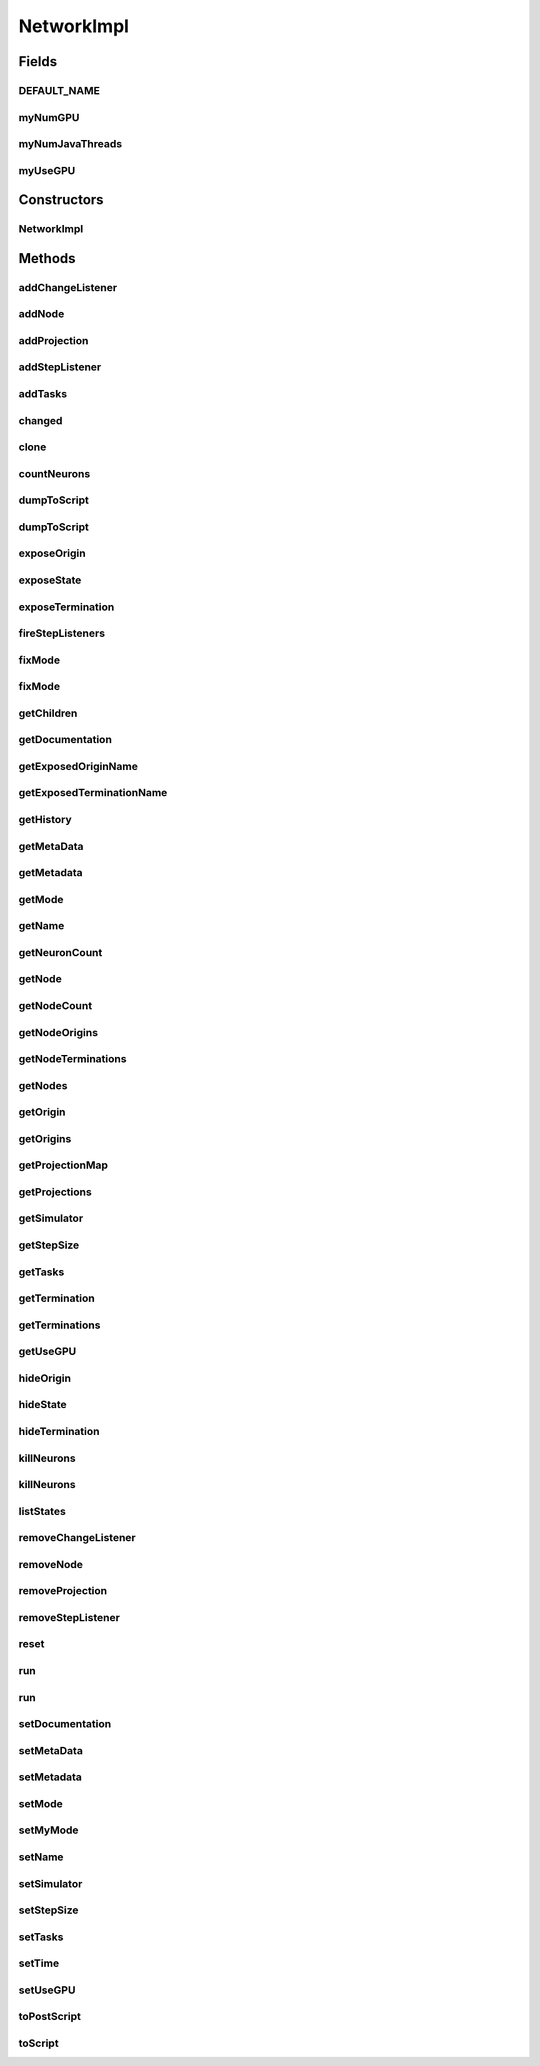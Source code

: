 .. java:import:: java.io File

.. java:import:: java.io FileNotFoundException

.. java:import:: java.io Serializable

.. java:import:: java.lang.reflect Method

.. java:import:: java.util ArrayList

.. java:import:: java.util Arrays

.. java:import:: java.util Collection

.. java:import:: java.util HashMap

.. java:import:: java.util Iterator

.. java:import:: java.util LinkedHashMap

.. java:import:: java.util LinkedList

.. java:import:: java.util List

.. java:import:: java.util Map

.. java:import:: java.util Properties

.. java:import:: org.apache.log4j Logger

.. java:import:: ca.nengo.model Ensemble

.. java:import:: ca.nengo.model InstantaneousOutput

.. java:import:: ca.nengo.model Network

.. java:import:: ca.nengo.model Node

.. java:import:: ca.nengo.model Origin

.. java:import:: ca.nengo.model Probeable

.. java:import:: ca.nengo.model Projection

.. java:import:: ca.nengo.model SimulationException

.. java:import:: ca.nengo.model SimulationMode

.. java:import:: ca.nengo.model StepListener

.. java:import:: ca.nengo.model StructuralException

.. java:import:: ca.nengo.model Termination

.. java:import:: ca.nengo.model.nef.impl DecodableEnsembleImpl

.. java:import:: ca.nengo.model.nef.impl NEFEnsembleImpl

.. java:import:: ca.nengo.model.neuron Neuron

.. java:import:: ca.nengo.sim Simulator

.. java:import:: ca.nengo.sim.impl LocalSimulator

.. java:import:: ca.nengo.util Probe

.. java:import:: ca.nengo.util ScriptGenException

.. java:import:: ca.nengo.util TaskSpawner

.. java:import:: ca.nengo.util ThreadTask

.. java:import:: ca.nengo.util TimeSeries

.. java:import:: ca.nengo.util VisiblyMutable

.. java:import:: ca.nengo.util VisiblyMutableUtils

.. java:import:: ca.nengo.util.impl ProbeTask

.. java:import:: ca.nengo.util.impl ScriptGenerator

NetworkImpl
===========

.. java:package:: ca.nengo.model.impl
   :noindex:

.. java:type:: public class NetworkImpl implements Network, VisiblyMutable, VisiblyMutable.Listener, TaskSpawner

   Default implementation of Network.

   :author: Bryan Tripp

Fields
------
DEFAULT_NAME
^^^^^^^^^^^^

.. java:field:: public static final String DEFAULT_NAME
   :outertype: NetworkImpl

   Default name for a Network

myNumGPU
^^^^^^^^

.. java:field:: protected int myNumGPU
   :outertype: NetworkImpl

myNumJavaThreads
^^^^^^^^^^^^^^^^

.. java:field:: protected int myNumJavaThreads
   :outertype: NetworkImpl

myUseGPU
^^^^^^^^

.. java:field:: protected boolean myUseGPU
   :outertype: NetworkImpl

Constructors
------------
NetworkImpl
^^^^^^^^^^^

.. java:constructor:: public NetworkImpl()
   :outertype: NetworkImpl

   Sets up a network's data structures

Methods
-------
addChangeListener
^^^^^^^^^^^^^^^^^

.. java:method:: public void addChangeListener(Listener listener)
   :outertype: NetworkImpl

   **See also:** :java:ref:`ca.nengo.util.VisiblyMutable.addChangeListener(ca.nengo.util.VisiblyMutable.Listener)`

addNode
^^^^^^^

.. java:method:: public void addNode(Node node) throws StructuralException
   :outertype: NetworkImpl

   **See also:** :java:ref:`ca.nengo.model.Network.addNode(ca.nengo.model.Node)`

addProjection
^^^^^^^^^^^^^

.. java:method:: public Projection addProjection(Origin origin, Termination termination) throws StructuralException
   :outertype: NetworkImpl

   **See also:** :java:ref:`ca.nengo.model.Network.addProjection(ca.nengo.model.Origin,ca.nengo.model.Termination)`

addStepListener
^^^^^^^^^^^^^^^

.. java:method:: public void addStepListener(StepListener listener)
   :outertype: NetworkImpl

addTasks
^^^^^^^^

.. java:method:: public void addTasks(ThreadTask[] tasks)
   :outertype: NetworkImpl

   **See also:** :java:ref:`ca.nengo.util.impl.TaskSpawner.addTasks()`

changed
^^^^^^^

.. java:method:: public void changed(Event e) throws StructuralException
   :outertype: NetworkImpl

   Handles any changes/errors that may arise from objects within the network changing.

   **See also:** :java:ref:`ca.nengo.util.VisiblyMutable.Listener.changed(ca.nengo.util.VisiblyMutable.Event)`

clone
^^^^^

.. java:method:: @Override public Network clone() throws CloneNotSupportedException
   :outertype: NetworkImpl

countNeurons
^^^^^^^^^^^^

.. java:method:: public int countNeurons()
   :outertype: NetworkImpl

   Counts how many neurons are contained within this network.

   :return: number of neurons in this network

dumpToScript
^^^^^^^^^^^^

.. java:method:: public void dumpToScript() throws FileNotFoundException
   :outertype: NetworkImpl

dumpToScript
^^^^^^^^^^^^

.. java:method:: public void dumpToScript(String filepath) throws FileNotFoundException
   :outertype: NetworkImpl

exposeOrigin
^^^^^^^^^^^^

.. java:method:: public void exposeOrigin(Origin origin, String name)
   :outertype: NetworkImpl

   **See also:** :java:ref:`ca.nengo.model.Network.exposeOrigin(ca.nengo.model.Origin,
   java.lang.String)`

exposeState
^^^^^^^^^^^

.. java:method:: public void exposeState(Probeable probeable, String stateName, String name) throws StructuralException
   :outertype: NetworkImpl

   **See also:** :java:ref:`ca.nengo.model.Network.exposeState(ca.nengo.model.Probeable,java.lang.String,java.lang.String)`

exposeTermination
^^^^^^^^^^^^^^^^^

.. java:method:: public void exposeTermination(Termination termination, String name)
   :outertype: NetworkImpl

   **See also:** :java:ref:`ca.nengo.model.Network.exposeTermination(ca.nengo.model.Termination,java.lang.String)`

fireStepListeners
^^^^^^^^^^^^^^^^^

.. java:method:: public void fireStepListeners(float time)
   :outertype: NetworkImpl

fixMode
^^^^^^^

.. java:method:: public void fixMode()
   :outertype: NetworkImpl

   Fix the simulation mode to the current mode.

fixMode
^^^^^^^

.. java:method:: public void fixMode(SimulationMode[] modes)
   :outertype: NetworkImpl

   Set the allowed simulation modes.

getChildren
^^^^^^^^^^^

.. java:method:: public Node[] getChildren()
   :outertype: NetworkImpl

getDocumentation
^^^^^^^^^^^^^^^^

.. java:method:: public String getDocumentation()
   :outertype: NetworkImpl

   **See also:** :java:ref:`ca.nengo.model.Node.getDocumentation()`

getExposedOriginName
^^^^^^^^^^^^^^^^^^^^

.. java:method:: public String getExposedOriginName(Origin insideOrigin)
   :outertype: NetworkImpl

   **See also:** :java:ref:`ca.nengo.model.Network.getExposedOriginName(ca.nengo.model.Origin)`

getExposedTerminationName
^^^^^^^^^^^^^^^^^^^^^^^^^

.. java:method:: public String getExposedTerminationName(Termination insideTermination)
   :outertype: NetworkImpl

   **See also:** :java:ref:`ca.nengo.model.Network.getExposedTerminationName(ca.nengo.model.Termination)`

getHistory
^^^^^^^^^^

.. java:method:: public TimeSeries getHistory(String stateName) throws SimulationException
   :outertype: NetworkImpl

   **See also:** :java:ref:`ca.nengo.model.Probeable.getHistory(java.lang.String)`

getMetaData
^^^^^^^^^^^

.. java:method:: public Object getMetaData(String key)
   :outertype: NetworkImpl

   **See also:** :java:ref:`ca.nengo.model.Network.getMetaData(java.lang.String)`

getMetadata
^^^^^^^^^^^

.. java:method:: public Object getMetadata(String key)
   :outertype: NetworkImpl

getMode
^^^^^^^

.. java:method:: public SimulationMode getMode()
   :outertype: NetworkImpl

   **See also:** :java:ref:`ca.nengo.model.Node.getMode()`

getName
^^^^^^^

.. java:method:: public String getName()
   :outertype: NetworkImpl

   **See also:** :java:ref:`ca.nengo.model.Node.getName()`

getNeuronCount
^^^^^^^^^^^^^^

.. java:method:: public int getNeuronCount()
   :outertype: NetworkImpl

   :return: number of neurons in all levels

getNode
^^^^^^^

.. java:method:: public Node getNode(String name) throws StructuralException
   :outertype: NetworkImpl

   **See also:** :java:ref:`ca.nengo.model.Network.getNode(java.lang.String)`

getNodeCount
^^^^^^^^^^^^

.. java:method:: public int getNodeCount()
   :outertype: NetworkImpl

   :return: number of top-level nodes

getNodeOrigins
^^^^^^^^^^^^^^

.. java:method:: public ArrayList<Origin> getNodeOrigins()
   :outertype: NetworkImpl

   Gathers all the origins of nodes contained in this network.

   :return: arraylist of origins

getNodeTerminations
^^^^^^^^^^^^^^^^^^^

.. java:method:: public ArrayList<Termination> getNodeTerminations()
   :outertype: NetworkImpl

   Gathers all the terminations of nodes contained in this network.

   :return: arraylist of terminations

getNodes
^^^^^^^^

.. java:method:: public Node[] getNodes()
   :outertype: NetworkImpl

   **See also:** :java:ref:`ca.nengo.model.Network.getNodes()`

getOrigin
^^^^^^^^^

.. java:method:: public Origin getOrigin(String name) throws StructuralException
   :outertype: NetworkImpl

   **See also:** :java:ref:`ca.nengo.model.Network.getOrigin(java.lang.String)`

getOrigins
^^^^^^^^^^

.. java:method:: public Origin[] getOrigins()
   :outertype: NetworkImpl

   **See also:** :java:ref:`ca.nengo.model.Network.getOrigins()`

getProjectionMap
^^^^^^^^^^^^^^^^

.. java:method:: public Map<Termination, Projection> getProjectionMap()
   :outertype: NetworkImpl

getProjections
^^^^^^^^^^^^^^

.. java:method:: public Projection[] getProjections()
   :outertype: NetworkImpl

   **See also:** :java:ref:`ca.nengo.model.Network.getProjections()`

getSimulator
^^^^^^^^^^^^

.. java:method:: public Simulator getSimulator()
   :outertype: NetworkImpl

   :return: Simulator used to run this Network (a LocalSimulator by default)

getStepSize
^^^^^^^^^^^

.. java:method:: public float getStepSize()
   :outertype: NetworkImpl

   :return: Timestep size at which Network is simulated.

getTasks
^^^^^^^^

.. java:method:: public ThreadTask[] getTasks()
   :outertype: NetworkImpl

   **See also:** :java:ref:`ca.nengo.util.impl.TaskSpawner.getTasks()`

getTermination
^^^^^^^^^^^^^^

.. java:method:: public Termination getTermination(String name) throws StructuralException
   :outertype: NetworkImpl

   **See also:** :java:ref:`ca.nengo.model.Network.getTermination(java.lang.String)`

getTerminations
^^^^^^^^^^^^^^^

.. java:method:: public Termination[] getTerminations()
   :outertype: NetworkImpl

   **See also:** :java:ref:`ca.nengo.model.Network.getTerminations()`

getUseGPU
^^^^^^^^^

.. java:method:: public boolean getUseGPU()
   :outertype: NetworkImpl

   :return: Using GPU?

hideOrigin
^^^^^^^^^^

.. java:method:: public void hideOrigin(String name) throws StructuralException
   :outertype: NetworkImpl

   **See also:** :java:ref:`ca.nengo.model.Network.hideOrigin(java.lang.String)`

hideState
^^^^^^^^^

.. java:method:: public void hideState(String name)
   :outertype: NetworkImpl

   **See also:** :java:ref:`ca.nengo.model.Network.hideState(java.lang.String)`

hideTermination
^^^^^^^^^^^^^^^

.. java:method:: public void hideTermination(String name)
   :outertype: NetworkImpl

   **See also:** :java:ref:`ca.nengo.model.Network.hideTermination(java.lang.String)`

killNeurons
^^^^^^^^^^^

.. java:method:: public void killNeurons(float killrate)
   :outertype: NetworkImpl

   Kills a certain percentage of neurons in the network (recursively including subnetworks).

   :param killrate: the percentage (0.0 to 1.0) of neurons to kill

killNeurons
^^^^^^^^^^^

.. java:method:: public void killNeurons(float killrate, boolean saveRelays)
   :outertype: NetworkImpl

   Kills a certain percentage of neurons in the network (recursively including subnetworks).

   :param killrate: the percentage (0.0 to 1.0) of neurons to kill
   :param saveRelays: if true, exempt populations with only one node from the slaughter

listStates
^^^^^^^^^^

.. java:method:: public Properties listStates()
   :outertype: NetworkImpl

   **See also:** :java:ref:`ca.nengo.model.Probeable.listStates()`

removeChangeListener
^^^^^^^^^^^^^^^^^^^^

.. java:method:: public void removeChangeListener(Listener listener)
   :outertype: NetworkImpl

   **See also:** :java:ref:`ca.nengo.util.VisiblyMutable.removeChangeListener(ca.nengo.util.VisiblyMutable.Listener)`

removeNode
^^^^^^^^^^

.. java:method:: public void removeNode(String name) throws StructuralException
   :outertype: NetworkImpl

   **See also:** :java:ref:`ca.nengo.model.Network.removeNode(java.lang.String)`

removeProjection
^^^^^^^^^^^^^^^^

.. java:method:: public void removeProjection(Termination termination) throws StructuralException
   :outertype: NetworkImpl

   **See also:** :java:ref:`ca.nengo.model.Network.removeProjection(ca.nengo.model.Termination)`

removeStepListener
^^^^^^^^^^^^^^^^^^

.. java:method:: public void removeStepListener(StepListener listener)
   :outertype: NetworkImpl

reset
^^^^^

.. java:method:: public void reset(boolean randomize)
   :outertype: NetworkImpl

   **See also:** :java:ref:`ca.nengo.model.Resettable.reset(boolean)`

run
^^^

.. java:method:: public void run(float startTime, float endTime) throws SimulationException
   :outertype: NetworkImpl

   **See also:** :java:ref:`ca.nengo.model.Node.run(float,float)`

run
^^^

.. java:method:: public void run(float startTime, float endTime, boolean topLevel) throws SimulationException
   :outertype: NetworkImpl

   Runs the model with the optional parameter topLevel.

   :param startTime: simulation time at which running starts (s)
   :param endTime: simulation time at which running ends (s)
   :param topLevel: true if the network being run is the top level network, false if it is a subnetwork
   :throws SimulationException: if there's an error in the simulation

setDocumentation
^^^^^^^^^^^^^^^^

.. java:method:: public void setDocumentation(String text)
   :outertype: NetworkImpl

   **See also:** :java:ref:`ca.nengo.model.Node.setDocumentation(java.lang.String)`

setMetaData
^^^^^^^^^^^

.. java:method:: public void setMetaData(String key, Object value)
   :outertype: NetworkImpl

   **See also:** :java:ref:`ca.nengo.model.Network.setMetaData(java.lang.String,java.lang.Object)`

setMetadata
^^^^^^^^^^^

.. java:method:: public void setMetadata(String key, Object value)
   :outertype: NetworkImpl

setMode
^^^^^^^

.. java:method:: public void setMode(SimulationMode mode)
   :outertype: NetworkImpl

   **See also:** :java:ref:`ca.nengo.model.Node.setMode(ca.nengo.model.SimulationMode)`

setMyMode
^^^^^^^^^

.. java:method:: protected void setMyMode(SimulationMode mode)
   :outertype: NetworkImpl

   Used to just change the mode of this network (without recursively changing the mode of nodes in the network)

setName
^^^^^^^

.. java:method:: public void setName(String name) throws StructuralException
   :outertype: NetworkImpl

   :param name: New name of Network (must be unique within any networks of which this one will be a part)

setSimulator
^^^^^^^^^^^^

.. java:method:: public void setSimulator(Simulator simulator)
   :outertype: NetworkImpl

   :param simulator: Simulator with which to run this Network

setStepSize
^^^^^^^^^^^

.. java:method:: public void setStepSize(float stepSize)
   :outertype: NetworkImpl

   :param stepSize: New timestep size at which to simulate Network (some components of the network may run with different step sizes, but information is exchanged between components with this step size). Defaults to 0.001s.

setTasks
^^^^^^^^

.. java:method:: public void setTasks(ThreadTask[] tasks)
   :outertype: NetworkImpl

   **See also:** :java:ref:`ca.nengo.util.impl.TaskSpawner.setTasks()`

setTime
^^^^^^^

.. java:method:: public void setTime(float time)
   :outertype: NetworkImpl

   :param time: The current simulation time. Sets the current time on the Network's subnodes. (Mainly for NEFEnsembles).

setUseGPU
^^^^^^^^^

.. java:method:: public void setUseGPU(boolean use)
   :outertype: NetworkImpl

   :param use: Use GPU?

toPostScript
^^^^^^^^^^^^

.. java:method:: @SuppressWarnings public String toPostScript(HashMap<String, Object> scriptData) throws ScriptGenException
   :outertype: NetworkImpl

toScript
^^^^^^^^

.. java:method:: public String toScript(HashMap<String, Object> scriptData) throws ScriptGenException
   :outertype: NetworkImpl

